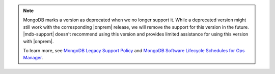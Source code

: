 .. note::

   MongoDB marks a version as deprecated when we no longer support it.
   While a deprecated version might still work with the corresponding
   |onprem| release, we will remove the support for this version in the
   future. |mdb-support| doesn't recommend using this version and
   provides limited assistance for using this version with |onprem|.
   
   To learn more, see `MongoDB Legacy Support Policy
   <https://www.mongodb.com/legal/support-policy/legacy>`__ and 
   `MongoDB Software Lifecycle Schedules for Ops Manager
   <https://www.mongodb.com/legal/support-policy/lifecycles>`__.
   